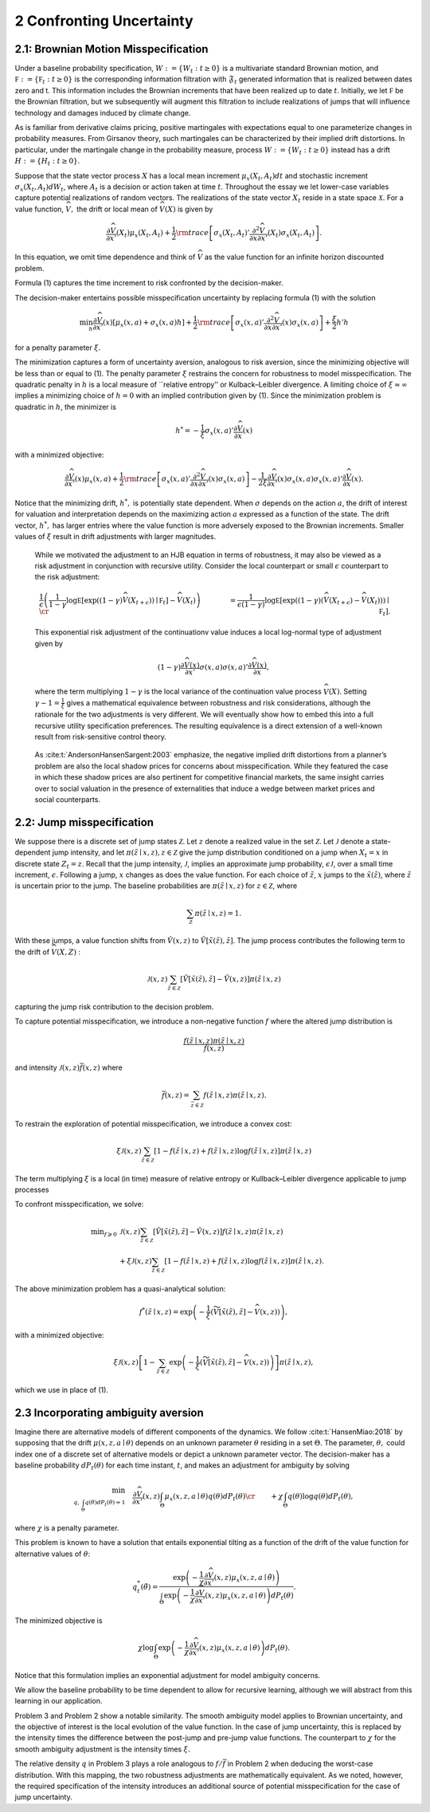 2 Confronting Uncertainty
=========================

2.1: Brownian Motion Misspecification
-------------------------------------

Under a baseline probability specification,
:math:`W := \{ W_t : t \ge 0\}` is a multivariate standard Brownian
motion, and :math:`{\mathfrak F} := \{ {\mathfrak F}_t : t \ge 0\}` is
the corresponding information filtration with :math:`\mathfrak{F}_t`
generated information that is realized between dates zero and t. This
information includes the Brownian increments that have been realized up
to date :math:`t`. Initially, we let :math:`{\mathfrak F}` be the
Brownian filtration, but we subsequently will augment this filtration to
include realizations of jumps that will influence technology and damages
induced by climate change.

As is familiar from derivative claims pricing, positive martingales with
expectations equal to one parameterize changes in probability measures.
From Girsanov theory, such martingales can be characterized by their
implied drift distortions. In particular, under the martingale change in
the probability measure, process :math:`W := \{ W_t : t \ge 0\}` instead
has a drift :math:`H := \{ H_t : t \ge 0\}`.

Suppose that the state vector process :math:`X` has a local mean
increment :math:`\mu_x(X_t,A_t)dt` and stochastic increment
:math:`\sigma_x(X_t, A_t) dW_t`, where :math:`A_t` is a decision or
action taken at time :math:`t`. Throughout the essay we let lower-case
variables capture potential realizations of random vectors. The
realizations of the state vector :math:`X_t` reside in a state space
:math:`{\mathcal X}.` For a value function, :math:`{\widehat V},` the
drift or local mean of :math:`{\widehat V} (X)` is given by

.. math::
   
   \begin{equation} 
   \frac{\partial {\widehat V} }{\partial x'}(X_t)\mu_x(X_t,A_t) + \frac 1 2 {\rm trace}\left[\sigma_x(X_t,A_t)' \frac{\partial^2 {\widehat V} }{\partial x \partial x'}(X_t)\sigma_x(X_t,A_t)\right] .
   \end{equation}

In this equation, we omit time dependence and think of
:math:`\widehat{V}` as the value function for an infinite
horizon discounted problem.


Formula (1) captures the time increment to risk confronted by the
decision-maker.

The decision-maker entertains possible misspecification uncertainty by
replacing formula (1) with the solution

.. math::

   \begin{align*} 
   \min_{h} \frac{\partial {\widehat V} }{\partial x'}(x) \left[\mu_x(x,a) + \sigma_x(x,a) h \right] + \frac 1 2 {\rm trace}\left[\sigma_x(x,a)' \frac{\partial^2 {\widehat V} }{\partial x \partial x'}(x)\sigma_x(x,a)\right] + \frac{\xi}{2} h'h 
   \end{align*}

for a penalty parameter :math:`\xi`.

The minimization captures a form of uncertainty aversion, analogous to
risk aversion, since the minimizing objective will be less than or equal
to (1). The penalty parameter :math:`\xi` restrains the concern for
robustness to model misspecification. The quadratic penalty in :math:`h`
is a local measure of \``relative entropy’’ or Kulback–Leibler
divergence. A limiting choice of :math:`\xi \approx \infty` implies a
minimizing choice of :math:`h=0` with an implied contribution given by
(1). Since the minimization problem is quadratic in :math:`h`, the
minimizer is

.. math::

   \begin{equation} 
   h^* = - \frac 1 {\xi} \sigma_x(x,a)'\frac{\partial {\widehat V} }{\partial x}(x)
   \end{equation}

with a minimized objective:

.. math::

   \begin{align*} 
   \frac{\partial {\widehat V} }{\partial x'}(x) \mu_x(x,a) + \frac 1 2 {\rm trace}\left[\sigma_x(x,a)' \frac{\partial^2 {\widehat V} }{\partial x \partial x'}(x)\sigma_x(x,a)\right] 
   - \frac 1 {2 \xi} \frac{\partial {\widehat V} }{\partial x'}(x)\sigma_x(x,a)\sigma_x(x,a)'\frac{\partial {\widehat V} }{\partial x}(x) .
   \end{align*}

Notice that the minimizing drift, :math:`h^*,` is potentially state
dependent. When :math:`\sigma` depends on the action :math:`a`, the
drift of interest for valuation and interpretation depends on the
maximizing action :math:`a` expressed as a function of the state. The
drift vector, :math:`h^*,` has larger entries where the value function
is more adversely exposed to the Brownian increments. Smaller values of
:math:`\xi` result in drift adjustments with larger
magnitudes.

   While we motivated the adjustment to an HJB equation in terms of
   robustness, it may also be viewed as a risk adjustment in conjunction
   with recursive utility. Consider the local counterpart or small
   :math:`\epsilon` counterpart to the risk adjustment:

   .. math::

      \begin{align} 
      & \frac 1 {\epsilon } \left( \frac 1 {1 -\gamma}  \log {\mathbb E} \left[ \exp \left( (1- \gamma) {\widehat V}(X_{t+\epsilon})  \right) \mid {\mathfrak F}_t \right] - {\widehat V}(X_t)\right) \cr &  =  \frac 1 {\epsilon (1 -\gamma) }\log {\mathbb E} \left[ \exp \left( (1 - \gamma) \left({\widehat V}(X_{t+\epsilon}) - {\widehat V}(X_t) \right) \right) \mid {\mathfrak F}_t \right] .
      \end{align}

   This exponential risk adjustment of the continuationv value induces a local log-normal type of adjustment given by
   
   .. math::

      \begin{align*} 
      (1- \gamma)  \frac {\partial {\widehat V}(x)}  {\partial x'}\sigma(x,a) \sigma(x,a)' \frac {\partial {\widehat V}(x)}{\partial x} ,
      \end{align*}
   where the term multiplying :math:`1-\gamma` is the  local variance of the continuation value process
   :math:`{\widehat V}(X)`. Setting :math:`\gamma - 1 = \frac{1}{\xi}` gives a mathematical
   equivalence between robustness and risk considerations, although the
   rationale for the two adjustments is very different. We will
   eventually show how to embed this into a full recursive utility
   specification preferences. The resulting equivalence is a direct
   extension of a well-known result from risk-sensitive control theory.

..

   As :cite:t:`AndersonHansenSargent:2003` emphasize, the
   negative implied drift distortions from a planner’s problem are also
   the local shadow prices for concerns about misspecification. While
   they featured the case in which these shadow prices are also
   pertinent for competitive financial markets, the same insight carries
   over to social valuation in the presence of externalities that induce
   a wedge between market prices and social counterparts.

2.2: Jump misspecification
--------------------------

We suppose there is a discrete set of jump states :math:`\mathcal{Z}`.
Let :math:`z` denote a realized value in the set :math:`\mathcal{Z}`.
Let :math:`\mathcal{J}` denote a state-dependent jump intensity, and let
:math:`\pi(\tilde{z} \mid x, z), z \in \mathcal{Z}` give the jump
distribution conditioned on a jump when :math:`X_t=x` in discrete state
:math:`Z_t=z`. Recall that the jump intensity, :math:`\mathcal{J}`,
implies an approximate jump probability, :math:`\epsilon \mathcal{J}`,
over a small time increment, :math:`\epsilon`. Following a jump,
:math:`x` changes as does the value function. For each choice of
:math:`\tilde{z}`, :math:`x` jumps to the :math:`\tilde{x}(\tilde{z})`,
where :math:`\tilde{z}` is uncertain prior to the jump. The baseline
probabilities are :math:`\pi(\tilde{z} \mid x, z)` for
:math:`z \in \mathcal{Z}`, where

.. math::


   \sum_{\mathcal{Z}} \pi(\tilde{z} \mid x, z)=1 .

With these jumps, a value function shifts from :math:`\hat{V}(x, z)` to
:math:`\tilde{V}[\tilde{x}(\tilde{z}), \tilde{z}]`. The jump process
contributes the following term to the drift of :math:`\widehat{V}(X, Z)`
:

.. math::

   \begin{equation}
   \mathcal{J}(x, z) \sum_{\tilde{z} \in \mathcal{Z}}[\tilde{V}[\tilde{x}(\tilde{z}), \tilde{z}]-\hat{V}(x, z)] \pi(\tilde{z} \mid x, z)
   \end{equation}

capturing the jump risk contribution to the decision problem.

To capture potential misspecification, we introduce a non-negative
function :math:`f` where the altered jump distribution is

.. math::


   \frac{f(\tilde{z} \mid x, z) \pi(\tilde{z} \mid x, z)}{\tilde{f}(x, z)}

and intensity :math:`\mathcal{J}(x, z) \bar{f}(x, z)` where

.. math::


   \bar{f}(x, z)=\sum_{\bar{z} \in \mathcal{Z}} f(\tilde{z} \mid x, z) \pi(\tilde{z} \mid x, z) .

To restrain the exploration of potential misspecification, we introduce
a convex cost:

.. math::


   \xi \mathcal{J}(x, z) \sum_{\tilde{z} \in \mathcal{Z}}[1-f(\tilde{z} \mid x, z)+f(\tilde{z} \mid x, z) \log f(\tilde{z} \mid x, z)] \pi(\tilde{z} \mid x, z)

The term multiplying :math:`\xi` is a local (in time) measure of
relative entropy or Kullback–Leibler divergence applicable to jump
processes

To confront misspecification, we solve:

.. math::

   \begin{align*} 
   \min _{f \geqslant 0} & \mathcal{J}(x, z) \sum_{\tilde{z} \in \mathcal{Z}}[\tilde{V}[\tilde{x}(\tilde{z}), \tilde{z}]-\hat{V}(x, z)] f(\tilde{z} \mid x, z) \pi(\tilde{z} \mid x, z) \\
   & +\xi \mathcal{J}(x, z) \sum_{\tilde{z} \in \mathcal{Z}}[1-f(\tilde{z} \mid x, z)+f(\tilde{z} \mid x, z) \log f(\tilde{z} \mid x, z)] \pi(\tilde{z} \mid x, z) .
   \end{align*}

The above minimization problem has a quasi-analytical solution:

.. math::

   \begin{align}
   f^*( {\tilde z}  \mid x, z )  = \exp \left( - {\frac{1}{\xi}} \left( {\widetilde  V} [{\tilde x}({\tilde z}), {\tilde z} ] - {\widehat V} (x, z) \right) \right), 
   \end{align}

with a minimized objective: 

.. math::

   \begin{equation}
   \xi {\mathcal J}(x, z) \left[ 1 -  \sum_{{\tilde z } \in {\mathcal Z}}   \exp \left( - {\frac{1}{\xi}} \left( {\widetilde  V} [{\tilde x}({\tilde z}), {\tilde z} ] - {\widehat V} (x, z) \right) \right) \right] \pi({\tilde z} \mid x, z)  ,
   \end{equation}

which we use in place of (1).

2.3 Incorporating ambiguity aversion
------------------------------------

Imagine there are alternative models of different components of the
dynamics. We follow :cite:t:`HansenMiao:2018` by supposing
that the drift :math:`\mu(x, z, a \mid \theta)` depends on an unknown
parameter :math:`\theta` residing in a set :math:`\Theta.` The
parameter, :math:`\theta,` could index one of a discrete set of
alternative models or depict a unknown parameter vector. The
decision-maker has a baseline probability :math:`d P_t(\theta)` for each
time instant, :math:`t`, and makes an adjustment for ambiguity by
solving 

.. math::

   \begin{align*}
   \min_{q,\, \int_\Theta q(\theta) dP_t(\theta)  = 1} \hspace{.3cm} &\frac{\partial {\widehat V} }{\partial x'}(x, z) \int_\Theta \mu_x(x, z, a \mid \theta) q(\theta)  d P_t(\theta)  \cr & + \chi \int_\Theta  q(\theta) \log q(\theta) d P_t(\theta) ,
   \end{align*}

where :math:`\chi` is a penalty parameter.

This problem is known to have a solution that entails exponential
tilting as a function of the drift of the value function for alternative
values of :math:`\theta`:

.. math::
   \begin{equation*}
   q^*_t({\tilde \theta}) = \frac {\exp\left( - \frac 1 {\chi} \frac{\partial {\widehat V} }{\partial x'}(x, z)  \mu_x (x, z, a \mid {\tilde \theta}) \right)}{ \int_\Theta \exp\left( - \frac 1 {\chi} \frac{\partial {\widehat V} }{\partial x'}(x, z)  \mu_x\left(x, z, a \mid \theta\right)\right) d P_t(\theta) } .
   \end{equation*}

The minimized objective is 

.. math::
   \begin{equation*}
   \chi \log \int_\Theta  \exp\left( - \frac 1 {\chi} \frac{\partial {\widehat V} }{\partial x'}(x, z)  \mu_x(x, z, a \mid \theta)\right) d P_t(\theta) .
   \end{equation*}

Notice that this formulation implies an exponential adjustment for model ambiguity concerns.

We allow the baseline probability to be time dependent to allow for
recursive learning, although we will abstract from this learning in our
application.

Problem 3 and Problem 2 show a notable similarity. The smooth ambiguity
model applies to Brownian uncertainty, and the objective of interest is
the local evolution of the value function. In the case of jump
uncertainty, this is replaced by the intensity times the difference
between the post-jump and pre-jump value functions. The counterpart to
:math:`\chi` for the smooth ambiguity adjustment is the intensity times
:math:`\xi.`

The relative density :math:`q` in Problem 3 plays a role analogous to  :math:`f/\bar{f}` in Problem 2 when deducing the worst-case
distribution. With this mapping, the two robustness adjustments are
mathematically equivalent. As we noted, however, the required
specification of the intensity introduces an additional source of
potential misspecification for the case of jump uncertainty.


